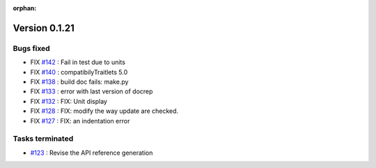 :orphan:

Version 0.1.21
-----------------------------------

Bugs fixed
~~~~~~~~~~~

* FIX `#142 <https://api.github.com/repos/spectrochempy/spectrochempy/issues/142>`_ : Fail in test due to units
* FIX `#140 <https://api.github.com/repos/spectrochempy/spectrochempy/issues/140>`_ : compatibilyTraitlets 5.0
* FIX `#138 <https://api.github.com/repos/spectrochempy/spectrochempy/issues/138>`_ : build doc fails: make.py
* FIX `#133 <https://api.github.com/repos/spectrochempy/spectrochempy/issues/133>`_ : error with last version of docrep 
* FIX `#132 <https://api.github.com/repos/spectrochempy/spectrochempy/issues/132>`_ : FIX: Unit display
* FIX `#128 <https://api.github.com/repos/spectrochempy/spectrochempy/issues/128>`_ : FIX: modify the way update are checked.
* FIX `#127 <https://api.github.com/repos/spectrochempy/spectrochempy/issues/127>`_ : FIX: an indentation error

Tasks terminated
~~~~~~~~~~~~~~~~~

* `#123 <https://api.github.com/repos/spectrochempy/spectrochempy/issues/123>`_ : Revise  the API reference generation

